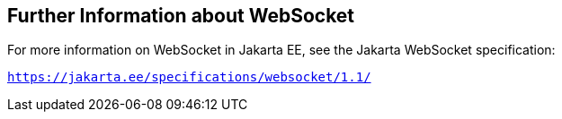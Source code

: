 [[BABDFIFD]][[_further_information_about_websocket]]

== Further Information about WebSocket

For more information on WebSocket in Jakarta EE, see the Jakarta WebSocket specification:

`https://jakarta.ee/specifications/websocket/1.1/`


